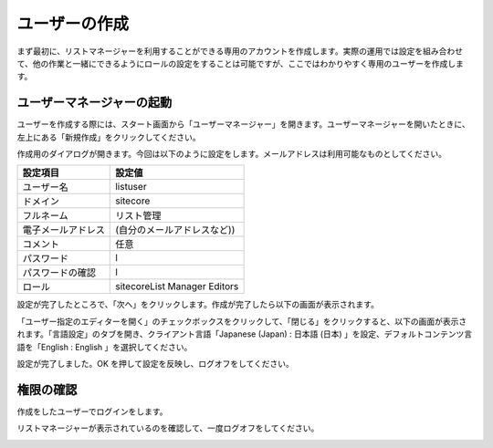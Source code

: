 ################
ユーザーの作成
################

まず最初に、リストマネージャーを利用することができる専用のアカウントを作成します。実際の運用では設定を組み合わせて、他の作業と一緒にできるようにロールの設定をすることは可能ですが、ここではわかりやすく専用のユーザーを作成します。

*****************************
ユーザーマネージャーの起動
*****************************

ユーザーを作成する際には、スタート画面から「ユーザーマネージャー」を開きます。ユーザーマネージャーを開いたときに、左上にある「新規作成」をクリックしてください。

.. image:: images/createuser01.png
   :align: center
   :width: 400px
   :alt: 新規作成

作成用のダイアログが開きます。今回は以下のように設定をします。メールアドレスは利用可能なものとしてください。

=================== ===============================
設定項目            設定値 
=================== ===============================
ユーザー名          listuser 
ドメイン            sitecore 
フルネーム          リスト管理 
電子メールアドレス  (自分のメールアドレスなど)) 
コメント            任意 
パスワード          l 
パスワードの確認    l 
ロール              sitecore\List Manager Editors 
=================== ===============================

.. image:: images/createuser02.png
   :align: center
   :width: 400px
   :alt: 設定

設定が完了したところで、「次へ」をクリックします。作成が完了したら以下の画面が表示されます。

.. image:: images/createuser03.png
   :align: center
   :width: 400px
   :alt: 作成完了


「ユーザー指定のエディターを開く」のチェックボックスをクリックして、「閉じる」をクリックすると、以下の画面が表示されます。「言語設定」のタブを開き、クライアント言語「Japanese (Japan) : 日本語 (日本) 」を設定、デフォルトコンテンツ言語を「English : English 」を選択してください。

.. image:: images/createuser04.png
   :align: center
   :width: 400px
   :alt: 言語の設定


設定が完了しました。OK を押して設定を反映し、ログオフをしてください。

*************
権限の確認
*************

作成をしたユーザーでログインをします。

.. image:: images/createuser05.png
   :align: center
   :width: 400px
   :alt: ログイン


リストマネージャーが表示されているのを確認して、一度ログオフをしてください。

.. image:: images/createuser06.png
   :align: center
   :width: 400px
   :alt: リストマネージャー
